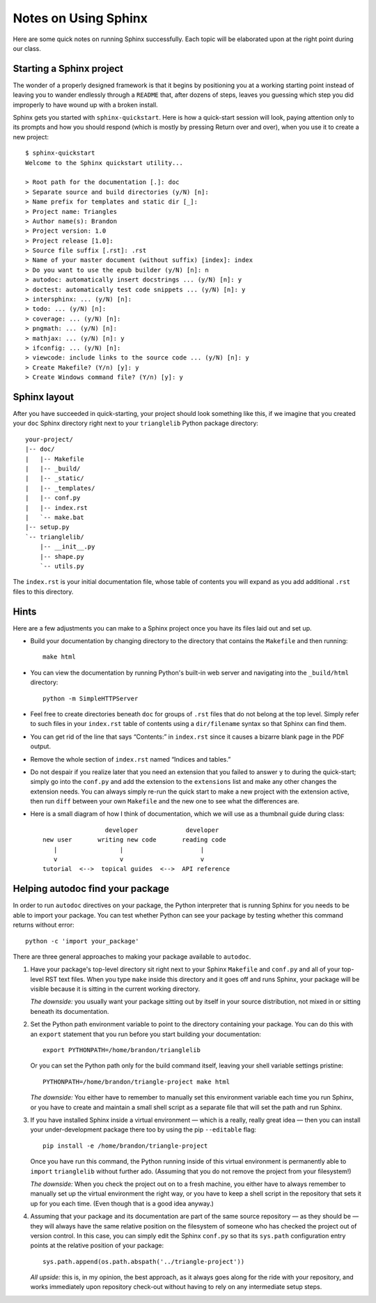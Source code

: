 
Notes on Using Sphinx
=====================

Here are some quick notes on running Sphinx successfully.
Each topic will be elaborated upon at the right point
during our class.

Starting a Sphinx project
-------------------------

The wonder of a properly designed framework
is that it begins by positioning you at a working starting point
instead of leaving you to wander endlessly through a ``README``
that, after dozens of steps, leaves you guessing which step
you did improperly to have wound up with a broken install.

Sphinx gets you started with ``sphinx-quickstart``.
Here is how a quick-start session will look,
paying attention only to its prompts and how you should respond
(which is mostly by pressing Return over and over),
when you use it to create a new project::

   $ sphinx-quickstart
   Welcome to the Sphinx quickstart utility...

   > Root path for the documentation [.]: doc
   > Separate source and build directories (y/N) [n]:
   > Name prefix for templates and static dir [_]:
   > Project name: Triangles
   > Author name(s): Brandon
   > Project version: 1.0
   > Project release [1.0]:
   > Source file suffix [.rst]: .rst
   > Name of your master document (without suffix) [index]: index
   > Do you want to use the epub builder (y/N) [n]: n
   > autodoc: automatically insert docstrings ... (y/N) [n]: y
   > doctest: automatically test code snippets ... (y/N) [n]: y
   > intersphinx: ... (y/N) [n]:
   > todo: ... (y/N) [n]:
   > coverage: ... (y/N) [n]:
   > pngmath: ... (y/N) [n]:
   > mathjax: ... (y/N) [n]: y
   > ifconfig: ... (y/N) [n]:
   > viewcode: include links to the source code ... (y/N) [n]: y
   > Create Makefile? (Y/n) [y]: y
   > Create Windows command file? (Y/n) [y]: y

Sphinx layout
-------------

After you have succeeded in quick-starting,
your project should look something like this,
if we imagine that you created your ``doc`` Sphinx directory
right next to your ``trianglelib`` Python package directory::

 your-project/
 |-- doc/
 |   |-- Makefile
 |   |-- _build/
 |   |-- _static/
 |   |-- _templates/
 |   |-- conf.py
 |   |-- index.rst
 |   `-- make.bat
 |-- setup.py
 `-- trianglelib/
     |-- __init__.py
     |-- shape.py
     `-- utils.py

The ``index.rst`` is your initial documentation file,
whose table of contents you will expand
as you add additional ``.rst`` files to this directory.

Hints
-----

Here are a few adjustments you can make to a Sphinx project
once you have its files laid out and set up.

* Build your documentation by changing directory
  to the directory that contains the ``Makefile`` and then running::

    make html

* You can view the documentation by running Python's built-in
  web server and navigating into the ``_build/html`` directory::

    python -m SimpleHTTPServer

* Feel free to create directories beneath ``doc``
  for groups of ``.rst`` files that do not belong at the top level.
  Simply refer to such files in your ``index.rst`` table of contents
  using a ``dir/filename`` syntax so that Sphinx can find them.

* You can get rid of the line that says “Contents:” in ``index.rst``
  since it causes a bizarre blank page in the PDF output.

* Remove the whole section of ``index.rst``
  named “Indices and tables.”

* Do not despair if you realize later that you need an extension
  that you failed to answer ``y`` to during the quick-start;
  simply go into the ``conf.py`` and add the extension to the
  ``extensions`` list and make any other changes the extension needs.
  You can always simply re-run the quick start to make a new project
  with the extension active, then run ``diff`` between your own
  ``Makefile`` and the new one to see what the differences are.

* Here is a small diagram of how I think of documentation,
  which we will use as a thumbnail guide during class::

                       developer             developer
      new user       writing new code       reading code
         |                 |                     |
         v                 v                     v
      tutorial  <-->  topical guides  <-->  API reference

Helping autodoc find your package
---------------------------------

In order to run ``autodoc`` directives on your package,
the Python interpreter that is running Sphinx for you
needs to be able to import your package.
You can test whether Python can see your package
by testing whether this command returns without error::

    python -c 'import your_package'

There are three general approaches
to making your package available to ``autodoc``.

1. Have your package's top-level directory
   sit right next to your Sphinx ``Makefile`` and ``conf.py``
   and all of your top-level RST text files.
   When you type ``make`` inside this directory
   and it goes off and runs Sphinx,
   your package will be visible
   because it is sitting in the current working directory.

   *The downside:* you usually want your package
   sitting out by itself in your source distribution,
   not mixed in or sitting beneath its documentation.

2. Set the Python path environment variable
   to point to the directory containing your package.
   You can do this with an ``export`` statement
   that you run before you start building your documentation::

    export PYTHONPATH=/home/brandon/trianglelib

   Or you can set the Python path only for the build command itself,
   leaving your shell variable settings pristine::

    PYTHONPATH=/home/brandon/triangle-project make html

   *The downside:* You either have to remember to manually
   set this environment variable each time you run Sphinx,
   or you have to create and maintain a small shell script
   as a separate file that will set the path and run Sphinx.

3. If you have installed Sphinx inside a virtual environment —
   which is a really, really great idea —
   then you can install your under-development package there too
   by using the pip ``--editable`` flag::

    pip install -e /home/brandon/triangle-project

   Once you have run this command, the Python running
   inside of this virtual environment is permanently able
   to ``import`` ``trianglelib`` without further ado.
   (Assuming that you do not remove the project from your filesystem!)

   *The downside:* When you check the project out
   on to a fresh machine, you either have to always remember
   to manually set up the virtual environment the right way,
   or you have to keep a shell script in the repository
   that sets it up for you each time.
   (Even though that is a good idea anyway.)

4. Assuming that your package and its documentation
   are part of the same source repository — as they should be —
   they will always have the same relative position on the filesystem
   of someone who has checked the project out of version control.
   In this case, you can simply edit the Sphinx ``conf.py``
   so that its ``sys.path`` configuration entry
   points at the relative position of your package::

    sys.path.append(os.path.abspath('../triangle-project'))

   *All upside:* this is, in my opinion, the best approach,
   as it always goes along for the ride with your repository,
   and works immediately upon repository check-out
   without having to rely on any intermediate setup steps.
